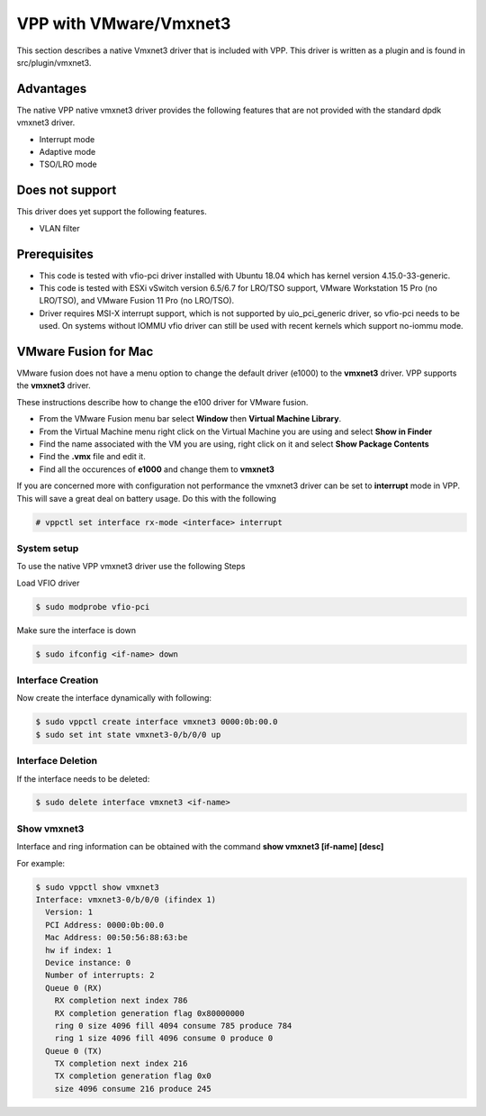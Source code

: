 .. _vmxnet3:

VPP with VMware/Vmxnet3
=======================

This section describes a native Vmxnet3 driver that is included with VPP.
This driver is written as a plugin and is found in src/plugin/vmxnet3.

Advantages
----------

The native VPP native vmxnet3 driver provides the following features
that are not provided with the standard dpdk vmxnet3 driver.

-  Interrupt mode
-  Adaptive mode
-  TSO/LRO mode

Does not support
----------------

This driver does yet support the following features.

-  VLAN filter

Prerequisites
-------------

-  This code is tested with vfio-pci driver installed with Ubuntu 18.04
   which has kernel version 4.15.0-33-generic.

-  This code is tested with ESXi vSwitch version 6.5/6.7 for LRO/TSO support,
   VMware Workstation 15 Pro (no LRO/TSO), and VMware Fusion 11 Pro (no LRO/TSO).

-  Driver requires MSI-X interrupt support, which is not supported by
   uio_pci_generic driver, so vfio-pci needs to be used. On systems
   without IOMMU vfio driver can still be used with recent kernels which
   support no-iommu mode.

VMware Fusion for Mac
---------------------

VMware fusion does not have a menu option to change the default driver (e1000)
to the **vmxnet3** driver. VPP supports the **vmxnet3** driver.

These instructions describe how to change the e100 driver for VMware fusion.

* From the VMware Fusion menu bar select **Window** then **Virtual Machine Library**.
* From the Virtual Machine menu right click on the Virtual Machine you are using and select **Show in Finder**
* Find the name associated with the VM you are using, right click on it and select **Show Package Contents**
* Find the **.vmx** file and edit it.
* Find all the occurences of **e1000** and change them to **vmxnet3**

If you are concerned more with configuration not performance the vmxnet3 driver can be set to
**interrupt** mode in VPP. This will save a great deal on battery usage. Do this with the following

.. code-block:: console

    # vppctl set interface rx-mode <interface> interrupt


System setup
~~~~~~~~~~~~

To use the native VPP vmxnet3 driver use the following Steps

Load VFIO driver

.. code-block:: console

    $ sudo modprobe vfio-pci

Make sure the interface is down

.. code-block:: console

    $ sudo ifconfig <if-name> down


Interface Creation
~~~~~~~~~~~~~~~~~~

Now create the interface dynamically with following:

.. code-block:: console

    $ sudo vppctl create interface vmxnet3 0000:0b:00.0
    $ sudo set int state vmxnet3-0/b/0/0 up

Interface Deletion
~~~~~~~~~~~~~~~~~~

If the interface needs to be deleted:

.. code-block:: console

    $ sudo delete interface vmxnet3 <if-name>

Show vmxnet3
~~~~~~~~~~~~

Interface and ring information can be obtained with the command
**show vmxnet3 [if-name] [desc]**

For example:

.. code-block:: console

    $ sudo vppctl show vmxnet3
    Interface: vmxnet3-0/b/0/0 (ifindex 1)
      Version: 1
      PCI Address: 0000:0b:00.0
      Mac Address: 00:50:56:88:63:be
      hw if index: 1
      Device instance: 0
      Number of interrupts: 2
      Queue 0 (RX)
        RX completion next index 786
        RX completion generation flag 0x80000000
        ring 0 size 4096 fill 4094 consume 785 produce 784
        ring 1 size 4096 fill 4096 consume 0 produce 0
      Queue 0 (TX)
        TX completion next index 216
        TX completion generation flag 0x0
        size 4096 consume 216 produce 245
